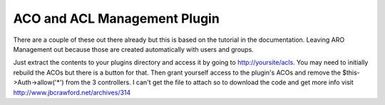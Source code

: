 ACO and ACL Management Plugin
=============================

There are a couple of these out there already but this is based on the
tutorial in the documentation. Leaving ARO Management out because
those are created automatically with users and groups.

Just extract the contents to your plugins directory and access it by
going to `http://yoursite/acls.`_ You may need to initially rebuild
the ACOs but there is a button for that. Then grant yourself access to
the plugin's ACOs and remove the $this->Auth->allow('*') from the 3
controllers. I can't get the file to attach so to download the code
and get more info visit `http://www.jbcrawford.net/archives/314`_


.. _http://www.jbcrawford.net/archives/314: http://www.jbcrawford.net/archives/314
.. _http://yoursite/acls.: http://yoursite/acls.

.. author:: jbcrawford
.. categories:: articles, plugins
.. tags:: acl,aco,Plugins

